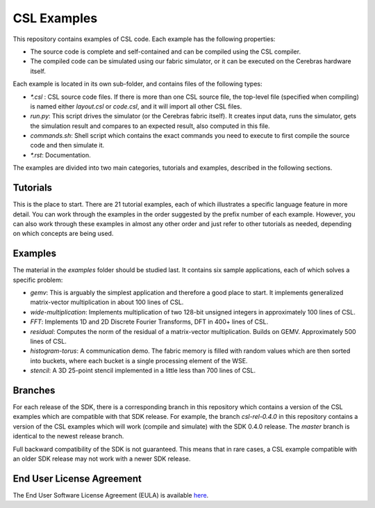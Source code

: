 CSL Examples
=====

This repository contains examples of CSL code. Each example has the following properties:

* The source code is complete and self-contained and can be compiled using the CSL compiler.
* The compiled code can be simulated using our fabric simulator, or it can be executed on the Cerebras hardware itself.

Each example is located in its own sub-folder, and contains files of the following types:

* `\*.csl` : CSL source code files. If there is more than one CSL source file, the top-level file (specified when compiling) 
  is named either `layout.csl` or `code.csl`, and it will import all other CSL files.
* `run.py`: This script drives the simulator (or the Cerebras fabric itself). It creates input data, runs the simulator, gets the simulation
  result and compares to an expected result, also computed in this file.
* `commands.sh`: Shell script which contains the exact commands you need to execute to first compile the source code and then simulate it.
* `\*.rst`: Documentation. 

The examples are divided into two main categories, tutorials and examples, described in the following sections.

Tutorials
------

This is the place to start. There are 21 tutorial examples, 
each of which illustrates a specific language feature in more detail. You can work through the examples in the
order suggested by the prefix number of each example. However, you can also work through these examples in almost any other
order and just refer to other tutorials as needed, depending on which concepts are being used.

Examples
---------

The material in the `examples` folder should be studied last. It contains six sample applications, each of which solves a specific problem:

* `gemv`: This is arguably the simplest application and therefore a good place to start. It implements generalized matrix-vector multiplication in about 100 lines of CSL.
* `wide-multiplication`: Implements multiplication of two 128-bit unsigned integers in approximately 100 lines of CSL.
* `FFT`: Implements 1D and 2D Discrete Fourier Transforms, DFT in 400+ lines of CSL.
* `residual`: Computes the norm of the residual of  a matrix-vector multiplication. Builds on GEMV. Approximately 500 lines of CSL.
* `histogram-torus`: A communication demo. The fabric memory is filled with random values which are then sorted into buckets, 
  where each bucket is a single processing element of the WSE.
* `stencil`: A 3D 25-point stencil implemented in a little less than 700 lines of CSL.

Branches
------
For each release of the SDK, there is a corresponding branch in this repository which contains a version of the CSL examples which are compatible with that SDK release. For example, 
the branch `csl-rel-0.4.0` in this repository contains a version of the CSL examples which will work (compile and simulate) with the SDK 0.4.0 release.  The `master` branch is identical to the newest release branch.

Full backward compatibility of the SDK is not guaranteed. 
This means that in rare cases, a CSL example compatible with an older SDK release may not work with a newer SDK release.




End User License Agreement
----

The End User Software License Agreement (EULA) is available `here <https://cerebras.net/wp-content/uploads/2021/10/cerebras-software-eula.pdf>`_.












